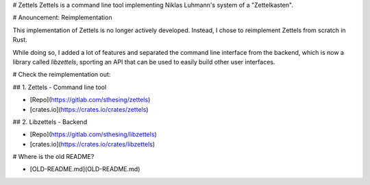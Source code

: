 # Zettels
Zettels is a command line tool implementing Niklas Luhmann's system of a 
"Zettelkasten".

# Anouncement: Reimplementation

This implementation of Zettels is no longer actively developed. Instead, I 
chose to reimplement Zettels from scratch in Rust.

While doing so, I added a lot of features and separated the command line 
interface from the backend, which is now a library called `libzettels`, 
sporting an API that can be used to easily build other user interfaces.

# Check the reimplementation out:

## 1. Zettels - Command line tool

- [Repo](https://gitlab.com/sthesing/zettels)
- [crates.io](https://crates.io/crates/zettels)

## 2. Libzettels - Backend

- [Repo](https://gitlab.com/sthesing/libzettels)
- [crates.io](https://crates.io/crates/libzettels)

# Where is the old README?

- [OLD-README.md](OLD-README.md)


